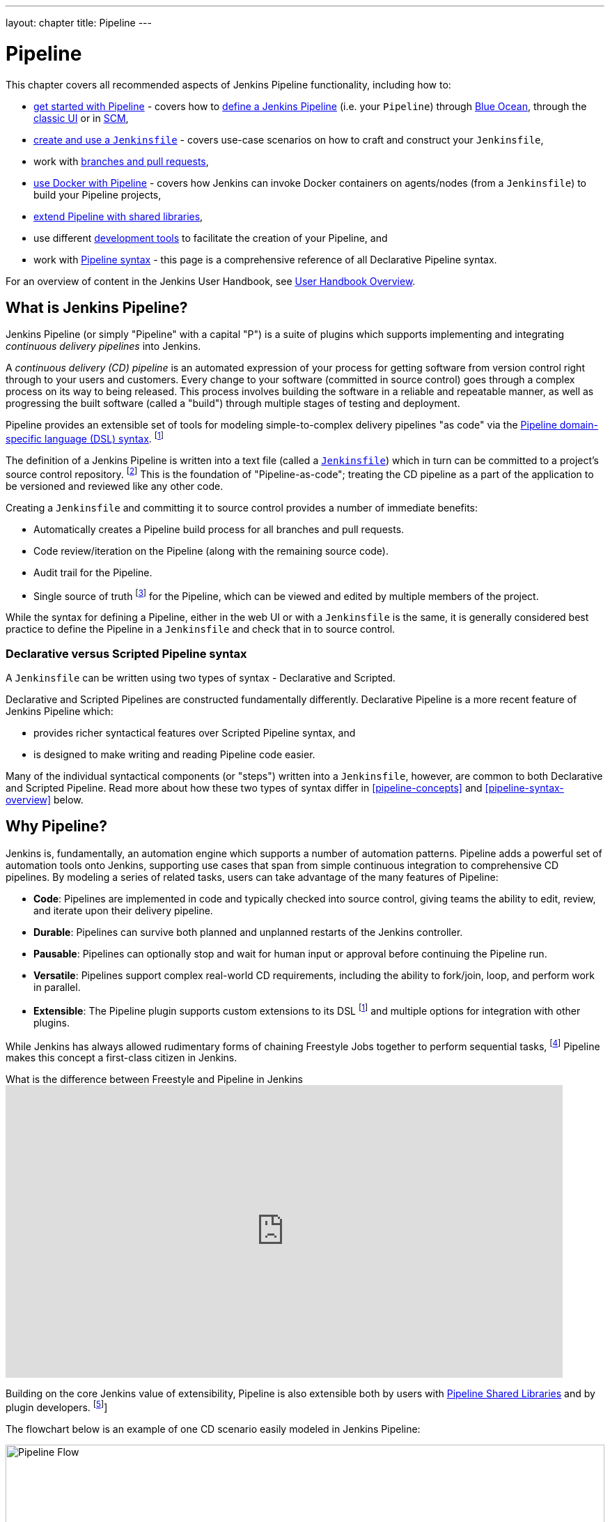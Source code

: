 ---
layout: chapter
title: Pipeline
---

ifdef::backend-html5[]
:notitle:
:description:
:author:
:email: jenkinsci-users@googlegroups.com
:sectanchors:
:imagesdir: ../resources
:toc:
endif::[]


= Pipeline

This chapter covers all recommended aspects of Jenkins Pipeline functionality,
including how to:

* link:getting-started[get started with Pipeline] - covers how to
  link:getting-started#defining-a-pipeline[define a Jenkins Pipeline] (i.e. your
  `Pipeline`) through
  link:getting-started#through-blue-ocean[Blue Ocean], through the
  link:getting-started#through-the-classic-ui[classic UI] or in
  link:getting-started#defining-a-pipeline-in-scm[SCM],
* link:jenkinsfile[create and use a `Jenkinsfile`] - covers use-case scenarios
  on how to craft and construct your `Jenkinsfile`,
* work with link:multibranch[branches and pull requests],
* link:docker[use Docker with Pipeline] - covers how Jenkins can invoke Docker
  containers on agents/nodes (from a `Jenkinsfile`) to build your Pipeline
  projects,
* link:shared-libraries[extend Pipeline with shared libraries],
* use different link:development[development tools] to facilitate the creation
  of your Pipeline, and
* work with link:syntax[Pipeline syntax] - this page is a comprehensive
  reference of all Declarative Pipeline syntax.

For an overview of content in the Jenkins User Handbook, see
link:getting-started[User Handbook Overview].

[[overview]]
== What is Jenkins Pipeline?

Jenkins Pipeline (or simply "Pipeline" with a capital "P") is a suite of plugins
which supports implementing and integrating _continuous delivery pipelines_ into
Jenkins.

A _continuous delivery (CD) pipeline_ is an automated expression of your process
for getting software from version control right through to your users and
customers. Every change to your software (committed in source control) goes
through a complex process on its way to being released. This process involves
building the software in a reliable and repeatable manner, as well as
progressing the built software (called a "build") through multiple stages of
testing and deployment.

Pipeline provides an extensible set of tools for modeling simple-to-complex
delivery pipelines "as code" via the
link:syntax[Pipeline domain-specific language (DSL) syntax].
footnote:dsl[link:https://en.wikipedia.org/wiki/Domain-specific_language[Domain-specific language]]

The definition of a Jenkins Pipeline is written into a text file (called a
link:jenkinsfile[`Jenkinsfile`]) which in turn can be committed to a project's
source control repository.
footnote:scm[link:https://en.wikipedia.org/wiki/Version_control[Source control management]]
This is the foundation of "Pipeline-as-code"; treating the CD pipeline as a part of
the application to be versioned and reviewed like any other code.

Creating a `Jenkinsfile` and committing it to source control provides a number
of immediate benefits:

* Automatically creates a Pipeline build process for all branches and pull
  requests.
* Code review/iteration on the Pipeline (along with the remaining source code).
* Audit trail for the Pipeline.
* Single source of truth
  footnote:[link:https://en.wikipedia.org/wiki/Single_source_of_truth[Single source of truth]]
  for the Pipeline, which can be viewed and edited by multiple
  members of the project.

While the syntax for defining a Pipeline, either in the web UI or with a
`Jenkinsfile` is the same, it is generally considered best practice to define
the Pipeline in a `Jenkinsfile` and check that in to source control.


=== Declarative versus Scripted Pipeline syntax

A `Jenkinsfile` can be written using two types of syntax - Declarative and
Scripted.

Declarative and Scripted Pipelines are constructed fundamentally differently.
Declarative Pipeline is a more recent feature of Jenkins Pipeline which:

* provides richer syntactical features over Scripted Pipeline syntax, and
* is designed to make writing and reading Pipeline code easier.

Many of the individual syntactical components (or "steps") written into a
`Jenkinsfile`, however, are common to both Declarative and Scripted Pipeline.
Read more about how these two types of syntax differ in <<pipeline-concepts>>
and <<pipeline-syntax-overview>> below.


[[why]]
== Why Pipeline?

Jenkins is, fundamentally, an automation engine which supports a number of
automation patterns. Pipeline adds a powerful set of automation tools onto
Jenkins, supporting use cases that span from simple continuous integration to
comprehensive CD pipelines. By modeling a series of related tasks, users can
take advantage of the many features of Pipeline:

* *Code*: Pipelines are implemented in code and typically checked into source
  control, giving teams the ability to edit, review, and iterate upon their
  delivery pipeline.
* *Durable*: Pipelines can survive both planned and unplanned restarts of the
  Jenkins controller.
* *Pausable*: Pipelines can optionally stop and wait for human input or approval
  before continuing the Pipeline run.
* *Versatile*: Pipelines support complex real-world CD requirements, including
  the ability to fork/join, loop, and perform work in parallel.
* *Extensible*: The Pipeline plugin supports custom extensions to its DSL
  footnote:dsl[] and multiple options for integration with other plugins.

While Jenkins has always allowed rudimentary forms of chaining Freestyle Jobs
together to perform sequential tasks,
footnote:[Additional plugins have been used to implement complex behaviors
utilizing Freestyle Jobs such as the Copy Artifact, Parameterized Trigger, and
Promoted Builds plugins] Pipeline makes this concept a first-class citizen in
Jenkins.

.What is the difference between Freestyle and Pipeline in Jenkins
video::IOUm1lw7F58[youtube,width=800,height=420]

Building on the core Jenkins value of extensibility, Pipeline is also extensible
both by users with link:shared-libraries[Pipeline Shared Libraries] and by
plugin developers.
footnote:ghof[plugin:github-branch-source[GitHub Branch Source plugin]]

The flowchart below is an example of one CD scenario easily modeled in Jenkins
Pipeline:

image:pipeline/realworld-pipeline-flow.png[alt="Pipeline Flow",width=100%]


== Pipeline concepts

The following concepts are key aspects of Jenkins Pipeline, which tie in closely
to Pipeline syntax (see the link:#pipeline-syntax-overview[overview] below).


=== Pipeline

A Pipeline is a user-defined model of a CD pipeline. A Pipeline's code defines
your entire build process, which typically includes stages for building an
application, testing it and then delivering it.

Also, a `pipeline` block is a
link:#declarative-pipeline-fundamentals[key part of Declarative Pipeline syntax].


=== Node

A node is a machine which is part of the Jenkins environment and is capable of
executing a Pipeline.

Also, a `node` block is a
link:#scripted-pipeline-fundamentals[key part of Scripted Pipeline syntax].


=== Stage

A `stage` block defines a conceptually distinct subset of tasks performed
through the entire Pipeline (e.g. "Build", "Test" and "Deploy" stages),
which is used by many plugins to visualize or present Jenkins Pipeline
status/progress.
footnote:blueocean[link:../blueocean[Blue Ocean],
plugin:pipeline-stage-view[Pipeline: Stage View plugin]]


=== Step

A single task. Fundamentally, a step tells Jenkins _what_ to do at a
particular point in time (or "step" in the process). For example, to execute
the shell command `make` use the `sh` step: `sh 'make'`. When a plugin
extends the Pipeline DSL, footnote:dsl[] that typically means the plugin has
implemented a new _step_.


== Pipeline syntax overview

The following Pipeline code skeletons illustrate the fundamental differences
between link:#declarative-pipeline-fundamentals[Declarative Pipeline syntax] and
link:#scripted-pipeline-fundamentals[Scripted Pipeline syntax].

Be aware that both link:#stage[stages] and link:#step[steps] (above) are common
elements of both Declarative and Scripted Pipeline syntax.


=== Declarative Pipeline fundamentals

In Declarative Pipeline syntax, the `pipeline` block defines all the work done
throughout your entire Pipeline.

[pipeline]
----
// Declarative //
pipeline {
    agent any // <1>
    stages {
        stage('Build') { // <2>
            steps {
                // // <3>
            }
        }
        stage('Test') { // <4>
            steps {
                // // <5>
            }
        }
        stage('Deploy') { // <6>
            steps {
                // // <7>
            }
        }
    }
}
// Script //
----
<1> Execute this Pipeline or any of its stages, on any available agent.
<2> Defines the "Build" stage.
<3> Perform some steps related to the "Build" stage.
<4> Defines the "Test" stage.
<5> Perform some steps related to the "Test" stage.
<6> Defines the "Deploy" stage.
<7> Perform some steps related to the "Deploy" stage.


=== Scripted Pipeline fundamentals

In Scripted Pipeline syntax, one or more `node` blocks do the core work
throughout the entire Pipeline. Although this is not a mandatory requirement of
Scripted Pipeline syntax, confining your Pipeline's work inside of a `node`
block does two things:

. Schedules the steps contained within the block to run by adding an item
  to the Jenkins queue. As soon as an executor is free on a node, the
  steps will run.
. Creates a workspace (a directory specific to that particular
  Pipeline) where work can be done on files checked out from source control. +
  *Caution:* Depending on your Jenkins configuration, some workspaces may
  not get automatically cleaned up after a period of inactivity. See tickets
  and discussion linked from
  https://issues.jenkins.io/browse/JENKINS-2111[JENKINS-2111] for more
  information.

[pipeline]
----
// Declarative //
// Script //
node {  // <1>
    stage('Build') { // <2>
        // // <3>
    }
    stage('Test') { // <4>
        // // <5>
    }
    stage('Deploy') { // <6>
        // // <7>
    }
}
----
<1> Execute this Pipeline or any of its stages, on any available agent.
<2> Defines the "Build" stage. `stage` blocks are optional in Scripted Pipeline
syntax. However, implementing `stage` blocks in a Scripted Pipeline provides
clearer visualization of each `stage`'s subset of tasks/steps in the Jenkins UI.
<3> Perform some steps related to the "Build" stage.
<4> Defines the "Test" stage.
<5> Perform some steps related to the "Test" stage.
<6> Defines the "Deploy" stage.
<7> Perform some steps related to the "Deploy" stage.


== Pipeline example

Here is an example of a `Jenkinsfile` using Declarative Pipeline syntax - its
Scripted syntax equivalent can be accessed by clicking the *Toggle Scripted
Pipeline* link below:

[pipeline]
----
// Declarative //
pipeline { // <1>
    agent any // <2>
    options {
        skipStagesAfterUnstable()
    }
    stages {
        stage('Build') { // <3>
            steps { // <4>
                sh 'make' // <5>
            }
        }
        stage('Test'){
            steps {
                sh 'make check'
                junit 'reports/**/*.xml' // <6>
            }
        }
        stage('Deploy') {
            steps {
                sh 'make publish'
            }
        }
    }
}
// Script //
node { // <7>
    stage('Build') { // <3>
        sh 'make' // <5>
    }
    stage('Test') {
        sh 'make check'
        junit 'reports/**/*.xml' // <6>
    }
    if (currentBuild.currentResult == 'SUCCESS') {
        stage('Deploy') {
            sh 'make publish' // <7>
        }
    }
}
----
<1> link:syntax#declarative-pipeline[`pipeline`] is Declarative
Pipeline-specific syntax that defines a "block" containing all content and
instructions for executing the entire Pipeline.
<2> link:syntax#agent[`agent`] is Declarative Pipeline-specific syntax that
instructs Jenkins to allocate an executor (on a node) and workspace for the
entire Pipeline.
<3> `stage` is a syntax block that describes a
link:#stage[stage of this Pipeline]. Read more about `stage` blocks in
Declarative Pipeline syntax on the link:syntax#stage[Pipeline syntax] page. As
mentioned link:#scripted-pipeline-fundamentals[above], `stage` blocks are
optional in Scripted Pipeline syntax.
<4> link:syntax#steps[`steps`] is Declarative Pipeline-specific syntax that
describes the steps to be run in this `stage`.
<5> `sh` is a Pipeline link:syntax#steps[step] (provided by the
plugin:workflow-durable-task-step[Pipeline: Nodes and Processes plugin]) that
executes the given shell command.
<6> `junit` is another Pipeline link:syntax#steps[step] (provided by the
plugin:junit[JUnit plugin]) for aggregating test reports.
<7> `sh` is a Pipeline link:syntax#steps[step] (provided by the
plugin:workflow-durable-task-step[Pipeline: Nodes and Processes plugin]) that
executes the given shell command.

Read more about Pipeline syntax on the link:syntax[Pipeline Syntax] page.
